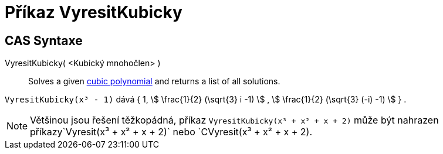 = Příkaz VyresitKubicky
:page-en: commands/SolveCubic
ifdef::env-github[:imagesdir: /cs/modules/ROOT/assets/images]

== CAS Syntaxe

VyresitKubicky( <Kubický mnohočlen> )::
  Solves a given https://en.wikipedia.org/wiki/Cubic_function[cubic polynomial] and returns a list of all solutions.

[EXAMPLE]
====
`++VyresitKubicky(x³ - 1)++` dává { 1, stem:[ \frac{1}{2} (\sqrt{3} i -1) ] , stem:[ \frac{1}{2} (\sqrt{3} (-i) -1)
] } .

====
[NOTE]
====
Většinou jsou řešení těžkopádná, příkaz `++VyresitKubicky(x³ + x² + x + 2)++` může být nahrazen příkazy`++Vyresit(x³ + x² + x + 2)++`
nebo `++CVyresit(x³ + x² + x + 2)++.
====
